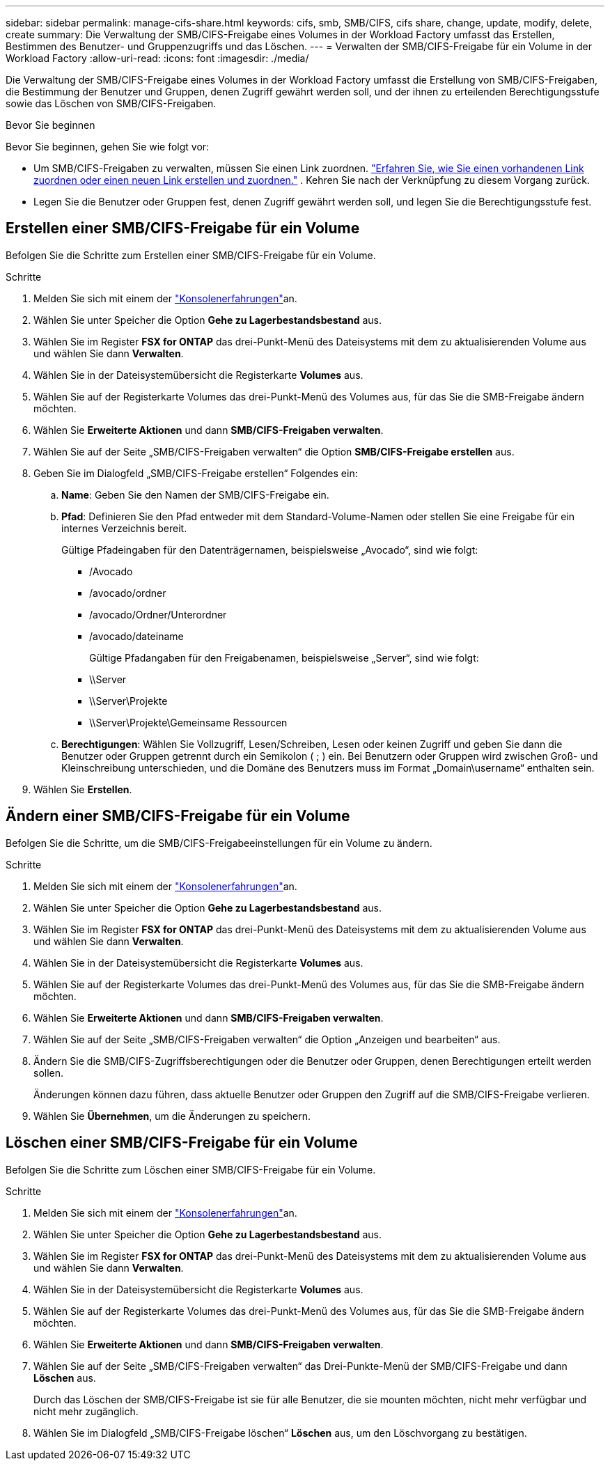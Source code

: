 ---
sidebar: sidebar 
permalink: manage-cifs-share.html 
keywords: cifs, smb, SMB/CIFS, cifs share, change, update, modify, delete, create 
summary: Die Verwaltung der SMB/CIFS-Freigabe eines Volumes in der Workload Factory umfasst das Erstellen, Bestimmen des Benutzer- und Gruppenzugriffs und das Löschen. 
---
= Verwalten der SMB/CIFS-Freigabe für ein Volume in der Workload Factory
:allow-uri-read: 
:icons: font
:imagesdir: ./media/


[role="lead"]
Die Verwaltung der SMB/CIFS-Freigabe eines Volumes in der Workload Factory umfasst die Erstellung von SMB/CIFS-Freigaben, die Bestimmung der Benutzer und Gruppen, denen Zugriff gewährt werden soll, und der ihnen zu erteilenden Berechtigungsstufe sowie das Löschen von SMB/CIFS-Freigaben.

.Bevor Sie beginnen
Bevor Sie beginnen, gehen Sie wie folgt vor:

* Um SMB/CIFS-Freigaben zu verwalten, müssen Sie einen Link zuordnen. link:https://docs.netapp.com/us-en/workload-fsx-ontap/create-link.html["Erfahren Sie, wie Sie einen vorhandenen Link zuordnen oder einen neuen Link erstellen und zuordnen."] .  Kehren Sie nach der Verknüpfung zu diesem Vorgang zurück.
* Legen Sie die Benutzer oder Gruppen fest, denen Zugriff gewährt werden soll, und legen Sie die Berechtigungsstufe fest.




== Erstellen einer SMB/CIFS-Freigabe für ein Volume

Befolgen Sie die Schritte zum Erstellen einer SMB/CIFS-Freigabe für ein Volume.

.Schritte
. Melden Sie sich mit einem der link:https://docs.netapp.com/us-en/workload-setup-admin/console-experiences.html["Konsolenerfahrungen"^]an.
. Wählen Sie unter Speicher die Option *Gehe zu Lagerbestandsbestand* aus.
. Wählen Sie im Register *FSX for ONTAP* das drei-Punkt-Menü des Dateisystems mit dem zu aktualisierenden Volume aus und wählen Sie dann *Verwalten*.
. Wählen Sie in der Dateisystemübersicht die Registerkarte *Volumes* aus.
. Wählen Sie auf der Registerkarte Volumes das drei-Punkt-Menü des Volumes aus, für das Sie die SMB-Freigabe ändern möchten.
. Wählen Sie *Erweiterte Aktionen* und dann *SMB/CIFS-Freigaben verwalten*.
. Wählen Sie auf der Seite „SMB/CIFS-Freigaben verwalten“ die Option *SMB/CIFS-Freigabe erstellen* aus.
. Geben Sie im Dialogfeld „SMB/CIFS-Freigabe erstellen“ Folgendes ein:
+
.. *Name*: Geben Sie den Namen der SMB/CIFS-Freigabe ein.
.. *Pfad*: Definieren Sie den Pfad entweder mit dem Standard-Volume-Namen oder stellen Sie eine Freigabe für ein internes Verzeichnis bereit.
+
Gültige Pfadeingaben für den Datenträgernamen, beispielsweise „Avocado“, sind wie folgt:

+
*** /Avocado
*** /avocado/ordner
*** /avocado/Ordner/Unterordner
*** /avocado/dateiname
+
Gültige Pfadangaben für den Freigabenamen, beispielsweise „Server“, sind wie folgt:

*** \\Server
*** \\Server\Projekte
*** \\Server\Projekte\Gemeinsame Ressourcen


.. *Berechtigungen*: Wählen Sie Vollzugriff, Lesen/Schreiben, Lesen oder keinen Zugriff und geben Sie dann die Benutzer oder Gruppen getrennt durch ein Semikolon ( ; ) ein. Bei Benutzern oder Gruppen wird zwischen Groß- und Kleinschreibung unterschieden, und die Domäne des Benutzers muss im Format „Domain\username“ enthalten sein.


. Wählen Sie *Erstellen*.




== Ändern einer SMB/CIFS-Freigabe für ein Volume

Befolgen Sie die Schritte, um die SMB/CIFS-Freigabeeinstellungen für ein Volume zu ändern.

.Schritte
. Melden Sie sich mit einem der link:https://docs.netapp.com/us-en/workload-setup-admin/console-experiences.html["Konsolenerfahrungen"^]an.
. Wählen Sie unter Speicher die Option *Gehe zu Lagerbestandsbestand* aus.
. Wählen Sie im Register *FSX for ONTAP* das drei-Punkt-Menü des Dateisystems mit dem zu aktualisierenden Volume aus und wählen Sie dann *Verwalten*.
. Wählen Sie in der Dateisystemübersicht die Registerkarte *Volumes* aus.
. Wählen Sie auf der Registerkarte Volumes das drei-Punkt-Menü des Volumes aus, für das Sie die SMB-Freigabe ändern möchten.
. Wählen Sie *Erweiterte Aktionen* und dann *SMB/CIFS-Freigaben verwalten*.
. Wählen Sie auf der Seite „SMB/CIFS-Freigaben verwalten“ die Option „Anzeigen und bearbeiten“ aus.
. Ändern Sie die SMB/CIFS-Zugriffsberechtigungen oder die Benutzer oder Gruppen, denen Berechtigungen erteilt werden sollen.
+
Änderungen können dazu führen, dass aktuelle Benutzer oder Gruppen den Zugriff auf die SMB/CIFS-Freigabe verlieren.

. Wählen Sie *Übernehmen*, um die Änderungen zu speichern.




== Löschen einer SMB/CIFS-Freigabe für ein Volume

Befolgen Sie die Schritte zum Löschen einer SMB/CIFS-Freigabe für ein Volume.

.Schritte
. Melden Sie sich mit einem der link:https://docs.netapp.com/us-en/workload-setup-admin/console-experiences.html["Konsolenerfahrungen"^]an.
. Wählen Sie unter Speicher die Option *Gehe zu Lagerbestandsbestand* aus.
. Wählen Sie im Register *FSX for ONTAP* das drei-Punkt-Menü des Dateisystems mit dem zu aktualisierenden Volume aus und wählen Sie dann *Verwalten*.
. Wählen Sie in der Dateisystemübersicht die Registerkarte *Volumes* aus.
. Wählen Sie auf der Registerkarte Volumes das drei-Punkt-Menü des Volumes aus, für das Sie die SMB-Freigabe ändern möchten.
. Wählen Sie *Erweiterte Aktionen* und dann *SMB/CIFS-Freigaben verwalten*.
. Wählen Sie auf der Seite „SMB/CIFS-Freigaben verwalten“ das Drei-Punkte-Menü der SMB/CIFS-Freigabe und dann *Löschen* aus.
+
Durch das Löschen der SMB/CIFS-Freigabe ist sie für alle Benutzer, die sie mounten möchten, nicht mehr verfügbar und nicht mehr zugänglich.

. Wählen Sie im Dialogfeld „SMB/CIFS-Freigabe löschen“ *Löschen* aus, um den Löschvorgang zu bestätigen.

